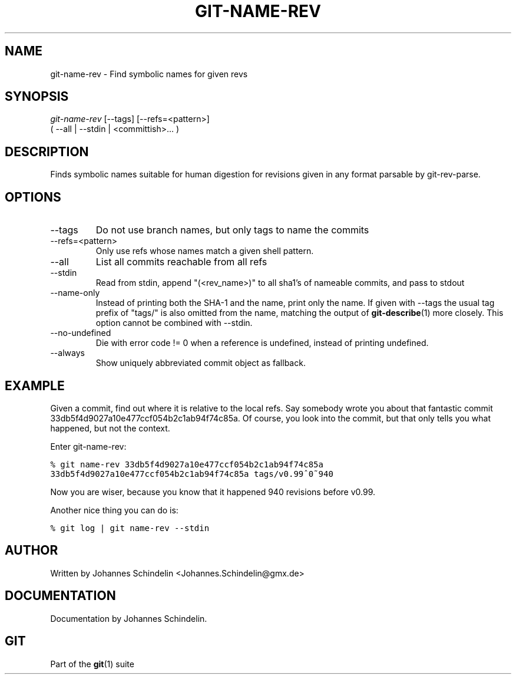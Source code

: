 .\" ** You probably do not want to edit this file directly **
.\" It was generated using the DocBook XSL Stylesheets (version 1.69.1).
.\" Instead of manually editing it, you probably should edit the DocBook XML
.\" source for it and then use the DocBook XSL Stylesheets to regenerate it.
.TH "GIT\-NAME\-REV" "1" "06/08/2008" "Git 1.5.6.rc2.15.g457bb" "Git Manual"
.\" disable hyphenation
.nh
.\" disable justification (adjust text to left margin only)
.ad l
.SH "NAME"
git\-name\-rev \- Find symbolic names for given revs
.SH "SYNOPSIS"
.sp
.nf
\fIgit\-name\-rev\fR [\-\-tags] [\-\-refs=<pattern>]
               ( \-\-all | \-\-stdin | <committish>\&... )
.fi
.SH "DESCRIPTION"
Finds symbolic names suitable for human digestion for revisions given in any format parsable by git\-rev\-parse.
.SH "OPTIONS"
.TP
\-\-tags
Do not use branch names, but only tags to name the commits
.TP
\-\-refs=<pattern>
Only use refs whose names match a given shell pattern.
.TP
\-\-all
List all commits reachable from all refs
.TP
\-\-stdin
Read from stdin, append "(<rev_name>)" to all sha1's of nameable commits, and pass to stdout
.TP
\-\-name\-only
Instead of printing both the SHA\-1 and the name, print only the name. If given with \-\-tags the usual tag prefix of "tags/" is also omitted from the name, matching the output of \fBgit\-describe\fR(1) more closely. This option cannot be combined with \-\-stdin.
.TP
\-\-no\-undefined
Die with error code != 0 when a reference is undefined, instead of printing undefined.
.TP
\-\-always
Show uniquely abbreviated commit object as fallback.
.SH "EXAMPLE"
Given a commit, find out where it is relative to the local refs. Say somebody wrote you about that fantastic commit 33db5f4d9027a10e477ccf054b2c1ab94f74c85a. Of course, you look into the commit, but that only tells you what happened, but not the context.

Enter git\-name\-rev:
.sp
.nf
.ft C
% git name\-rev 33db5f4d9027a10e477ccf054b2c1ab94f74c85a
33db5f4d9027a10e477ccf054b2c1ab94f74c85a tags/v0.99^0~940
.ft

.fi
Now you are wiser, because you know that it happened 940 revisions before v0.99.

Another nice thing you can do is:
.sp
.nf
.ft C
% git log | git name\-rev \-\-stdin
.ft

.fi
.SH "AUTHOR"
Written by Johannes Schindelin <Johannes.Schindelin@gmx.de>
.SH "DOCUMENTATION"
Documentation by Johannes Schindelin.
.SH "GIT"
Part of the \fBgit\fR(1) suite

